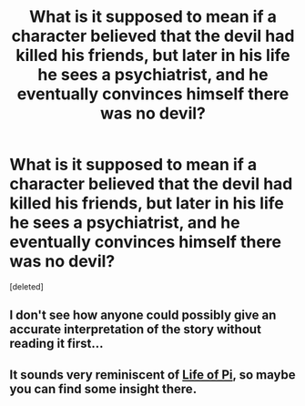 #+TITLE: What is it supposed to mean if a character believed that the devil had killed his friends, but later in his life he sees a psychiatrist, and he eventually convinces himself there was no devil?

* What is it supposed to mean if a character believed that the devil had killed his friends, but later in his life he sees a psychiatrist, and he eventually convinces himself there was no devil?
:PROPERTIES:
:Score: 0
:DateUnix: 1575301656.0
:DateShort: 2019-Dec-02
:END:
[deleted]


** I don't see how anyone could possibly give an accurate interpretation of the story without reading it first...
:PROPERTIES:
:Author: Roneitis
:Score: 2
:DateUnix: 1575302549.0
:DateShort: 2019-Dec-02
:END:


** It sounds very reminiscent of [[https://en.wikipedia.org/wiki/Life_of_Pi][Life of Pi]], so maybe you can find some insight there.
:PROPERTIES:
:Author: Nimelennar
:Score: 1
:DateUnix: 1575305341.0
:DateShort: 2019-Dec-02
:END:

